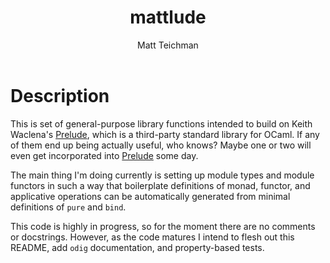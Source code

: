 #+TITLE: mattlude
#+AUTHOR: Matt Teichman
#+DESCRIPTION: Experimental additions to OCaml Prelude library
#+OPTIONS: toc:nil, num:nil

* Description

This is set of general-purpose library functions intended to build on
Keith Waclena's [[https://www2.lib.uchicago.edu/keith/software/prelude/Prelude.html][Prelude]], which is a third-party standard library for
OCaml.  If any of them end up being actually useful, who knows?  Maybe
one or two will even get incorporated into [[https://www2.lib.uchicago.edu/keith/software/prelude/Prelude.html][Prelude]] some day.  

The main thing I'm doing currently is setting up module types and
module functors in such a way that boilerplate definitions of monad,
functor, and applicative operations can be automatically generated
from minimal definitions of =pure= and =bind=.  

This code is highly in progress, so for the moment there are no
comments or docstrings.  However, as the code matures I intend to
flesh out this README, add =odig= documentation, and property-based
tests.
